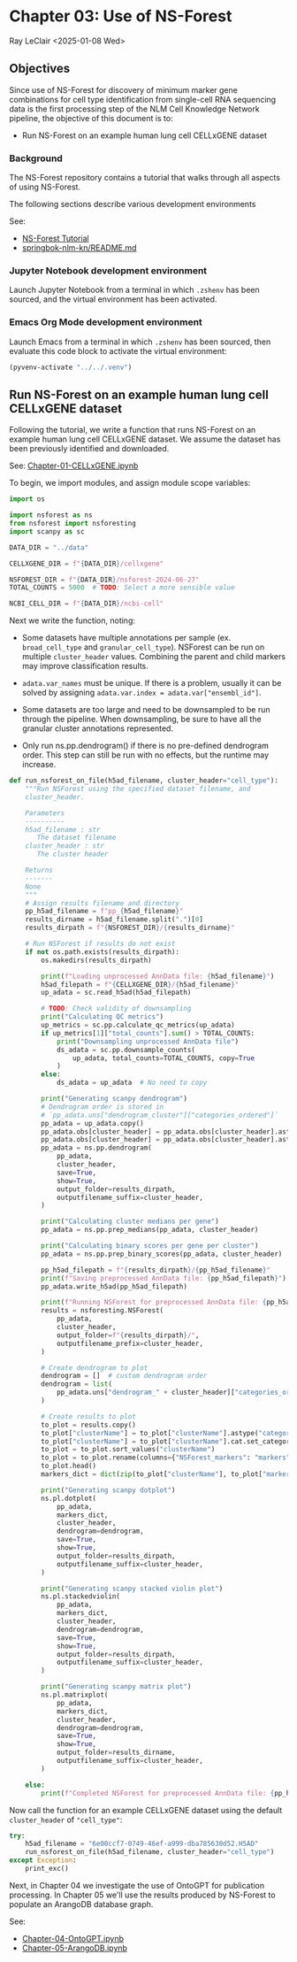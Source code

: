 * Chapter 03: Use of NS-Forest

Ray LeClair <2025-01-08 Wed>

** Objectives

Since use of NS-Forest for discovery of minimum marker gene
combinations for cell type identification from single-cell RNA
sequencing data is the first processing step of the NLM Cell Knowledge
Network pipeline, the objective of this document is to:

- Run NS-Forest on an example human lung cell CELLxGENE dataset

*** Background

The NS-Forest repository contains a tutorial that walks through all
aspects of using NS-Forest.

The following sections describe various development environments

See:

- [[https://nsforest.readthedocs.io/en/latest/tutorial.html][NS-Forest Tutorial]]
- [[https://github.com/ralatsdc/springbok-nlm-kn/blob/main/README.md][springbok-nlm-kn/README.md]]

*** Jupyter Notebook development environment

Launch Jupyter Notebook from a terminal in which ~.zshenv~ has been
sourced, and the virtual environment has been activated.

*** Emacs Org Mode development environment

Launch Emacs from a terminal in which ~.zshenv~ has been sourced, then
evaluate this code block to activate the virtual environment:

#+begin_src emacs-lisp :session shared :results silent
  (pyvenv-activate "../../.venv")
#+end_src

** Run NS-Forest on an example human lung cell CELLxGENE dataset

Following the tutorial, we write a function that runs NS-Forest on an
example human lung cell CELLxGENE dataset. We assume the dataset has
been previously identified and downloaded.

See: [[file:Chapter-01-CELLxGENE.ipynb][Chapter-01-CELLxGENE.ipynb]]

To begin, we import modules, and assign module scope variables:

#+begin_src python :results silent :session shared :tangle ../py/NSForest.py
  import os

  import nsforest as ns
  from nsforest import nsforesting
  import scanpy as sc

  DATA_DIR = "../data"

  CELLXGENE_DIR = f"{DATA_DIR}/cellxgene"

  NSFOREST_DIR = f"{DATA_DIR}/nsforest-2024-06-27"
  TOTAL_COUNTS = 5000  # TODO: Select a more sensible value

  NCBI_CELL_DIR = f"{DATA_DIR}/ncbi-cell"
#+end_src

Next we write the function, noting:

- Some datasets have multiple annotations per sample
  (ex. ~broad_cell_type~ and ~granular_cell_type~). NSForest can be
  run on multiple ~cluster_header~ values. Combining the parent and
  child markers may improve classification results.

- ~adata.var_names~ must be unique. If there is a problem, usually it
  can be solved by assigning ~adata.var.index = adata.var["ensembl_id"]~.

- Some datasets are too large and need to be downsampled to be run
  through the pipeline. When downsampling, be sure to have all the
  granular cluster annotations represented.

- Only run ns.pp.dendrogram() if there is no pre-defined dendrogram
  order. This step can still be run with no effects, but the runtime
  may increase.

#+begin_src python :results silent :session shared :tangle ../py/NSForest.py
  def run_nsforest_on_file(h5ad_filename, cluster_header="cell_type"):
      """Run NSForest using the specified dataset filename, and
      cluster_header.

      Parameters
      ----------
      h5ad_filename : str
         The dataset filename
      cluster_header : str
         The cluster header

      Returns
      -------
      None
      """
      # Assign results filename and directory
      pp_h5ad_filename = f"pp_{h5ad_filename}"
      results_dirname = h5ad_filename.split(".")[0]
      results_dirpath = f"{NSFOREST_DIR}/{results_dirname}"

      # Run NSForest if results do not exist
      if not os.path.exists(results_dirpath):
          os.makedirs(results_dirpath)

          print(f"Loading unprocessed AnnData file: {h5ad_filename}")
          h5ad_filepath = f"{CELLXGENE_DIR}/{h5ad_filename}"
          up_adata = sc.read_h5ad(h5ad_filepath)

          # TODO: Check validity of downsampling
          print("Calculating QC metrics")
          up_metrics = sc.pp.calculate_qc_metrics(up_adata)
          if up_metrics[1]["total_counts"].sum() > TOTAL_COUNTS:
              print("Downsampling unprocessed AnnData file")
              ds_adata = sc.pp.downsample_counts(
                  up_adata, total_counts=TOTAL_COUNTS, copy=True
              )
          else:
              ds_adata = up_adata  # No need to copy

          print("Generating scanpy dendrogram")
          # Dendrogram order is stored in
          # `pp_adata.uns["dendrogram_cluster"]["categories_ordered"]`
          pp_adata = up_adata.copy()
          pp_adata.obs[cluster_header] = pp_adata.obs[cluster_header].astype(str)
          pp_adata.obs[cluster_header] = pp_adata.obs[cluster_header].astype("category")
          pp_adata = ns.pp.dendrogram(
              pp_adata,
              cluster_header,
              save=True,
              show=True,
              output_folder=results_dirpath,
              outputfilename_suffix=cluster_header,
          )

          print("Calculating cluster medians per gene")
          pp_adata = ns.pp.prep_medians(pp_adata, cluster_header)

          print("Calculating binary scores per gene per cluster")
          pp_adata = ns.pp.prep_binary_scores(pp_adata, cluster_header)

          pp_h5ad_filepath = f"{results_dirpath}/{pp_h5ad_filename}"
          print(f"Saving preprocessed AnnData file: {pp_h5ad_filepath}")
          pp_adata.write_h5ad(pp_h5ad_filepath)

          print(f"Running NSForest for preprocessed AnnData file: {pp_h5ad_filename}")
          results = nsforesting.NSForest(
              pp_adata,
              cluster_header,
              output_folder=f"{results_dirpath}/",
              outputfilename_prefix=cluster_header,
          )

          # Create dendrogram to plot
          dendrogram = []  # custom dendrogram order
          dendrogram = list(
              pp_adata.uns["dendrogram_" + cluster_header]["categories_ordered"]
          )

          # Create results to plot
          to_plot = results.copy()
          to_plot["clusterName"] = to_plot["clusterName"].astype("category")
          to_plot["clusterName"] = to_plot["clusterName"].cat.set_categories(dendrogram)
          to_plot = to_plot.sort_values("clusterName")
          to_plot = to_plot.rename(columns={"NSForest_markers": "markers"})
          to_plot.head()
          markers_dict = dict(zip(to_plot["clusterName"], to_plot["markers"]))

          print("Generating scanpy dotplot")
          ns.pl.dotplot(
              pp_adata,
              markers_dict,
              cluster_header,
              dendrogram=dendrogram,
              save=True,
              show=True,
              output_folder=results_dirpath,
              outputfilename_suffix=cluster_header,
          )

          print("Generating scanpy stacked violin plot")
          ns.pl.stackedviolin(
              pp_adata,
              markers_dict,
              cluster_header,
              dendrogram=dendrogram,
              save=True,
              show=True,
              output_folder=results_dirpath,
              outputfilename_suffix=cluster_header,
          )

          print("Generating scanpy matrix plot")
          ns.pl.matrixplot(
              pp_adata,
              markers_dict,
              cluster_header,
              dendrogram=dendrogram,
              save=True,
              show=True,
              output_folder=results_dirname,
              outputfilename_suffix=cluster_header,
          )

      else:
          print(f"Completed NSForest for preprocessed AnnData file: {pp_h5ad_filename}")
#+end_src

Now call the function for an example CELLxGENE dataset using the
default ~cluster_header~ of ~"cell_type"~:

#+begin_src python :results output :session shared
  try:
      h5ad_filename = "6e00ccf7-0749-46ef-a999-dba785630d52.H5AD"
      run_nsforest_on_file(h5ad_filename, cluster_header="cell_type")
  except Exception:
      print_exc()
#+end_src

#+RESULTS:
: Completed NSForest for preprocessed AnnData file: pp_6e00ccf7-0749-46ef-a999-dba785630d52.H5AD

Next, in Chapter 04 we investigate the use of OntoGPT for publication
processing. In Chapter 05 we'll use the results produced by NS-Forest
to populate an ArangoDB database graph.

See:

- [[file:Chapter-04-OntoGPT.ipynb][Chapter-04-OntoGPT.ipynb]]
- [[file:Chapter-05-ArangoDB.ipynb][Chapter-05-ArangoDB.ipynb]]

